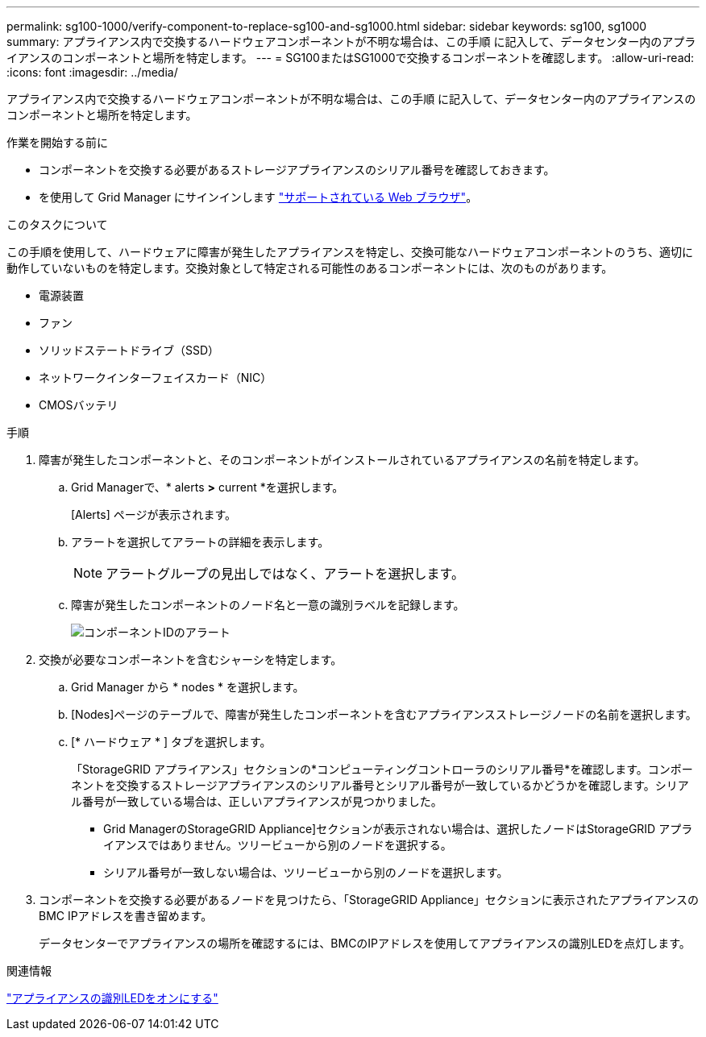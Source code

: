 ---
permalink: sg100-1000/verify-component-to-replace-sg100-and-sg1000.html 
sidebar: sidebar 
keywords: sg100, sg1000 
summary: アプライアンス内で交換するハードウェアコンポーネントが不明な場合は、この手順 に記入して、データセンター内のアプライアンスのコンポーネントと場所を特定します。 
---
= SG100またはSG1000で交換するコンポーネントを確認します。
:allow-uri-read: 
:icons: font
:imagesdir: ../media/


[role="lead"]
アプライアンス内で交換するハードウェアコンポーネントが不明な場合は、この手順 に記入して、データセンター内のアプライアンスのコンポーネントと場所を特定します。

.作業を開始する前に
* コンポーネントを交換する必要があるストレージアプライアンスのシリアル番号を確認しておきます。
* を使用して Grid Manager にサインインします https://docs.netapp.com/us-en/storagegrid-118/admin/web-browser-requirements.html["サポートされている Web ブラウザ"^]。


.このタスクについて
この手順を使用して、ハードウェアに障害が発生したアプライアンスを特定し、交換可能なハードウェアコンポーネントのうち、適切に動作していないものを特定します。交換対象として特定される可能性のあるコンポーネントには、次のものがあります。

* 電源装置
* ファン
* ソリッドステートドライブ（SSD）
* ネットワークインターフェイスカード（NIC）
* CMOSバッテリ


.手順
. 障害が発生したコンポーネントと、そのコンポーネントがインストールされているアプライアンスの名前を特定します。
+
.. Grid Managerで、* alerts *>* current *を選択します。
+
[Alerts] ページが表示されます。

.. アラートを選択してアラートの詳細を表示します。
+

NOTE: アラートグループの見出しではなく、アラートを選択します。

.. 障害が発生したコンポーネントのノード名と一意の識別ラベルを記録します。
+
image::../media/nic-alert-sgf6112.jpg[コンポーネントIDのアラート]



. 交換が必要なコンポーネントを含むシャーシを特定します。
+
.. Grid Manager から * nodes * を選択します。
.. [Nodes]ページのテーブルで、障害が発生したコンポーネントを含むアプライアンスストレージノードの名前を選択します。
.. [* ハードウェア * ] タブを選択します。
+
「StorageGRID アプライアンス」セクションの*コンピューティングコントローラのシリアル番号*を確認します。コンポーネントを交換するストレージアプライアンスのシリアル番号とシリアル番号が一致しているかどうかを確認します。シリアル番号が一致している場合は、正しいアプライアンスが見つかりました。

+
*** Grid ManagerのStorageGRID Appliance]セクションが表示されない場合は、選択したノードはStorageGRID アプライアンスではありません。ツリービューから別のノードを選択する。
*** シリアル番号が一致しない場合は、ツリービューから別のノードを選択します。




. コンポーネントを交換する必要があるノードを見つけたら、「StorageGRID Appliance」セクションに表示されたアプライアンスのBMC IPアドレスを書き留めます。
+
データセンターでアプライアンスの場所を確認するには、BMCのIPアドレスを使用してアプライアンスの識別LEDを点灯します。



.関連情報
link:turning-controller-identify-led-on-and-off.html["アプライアンスの識別LEDをオンにする"]
